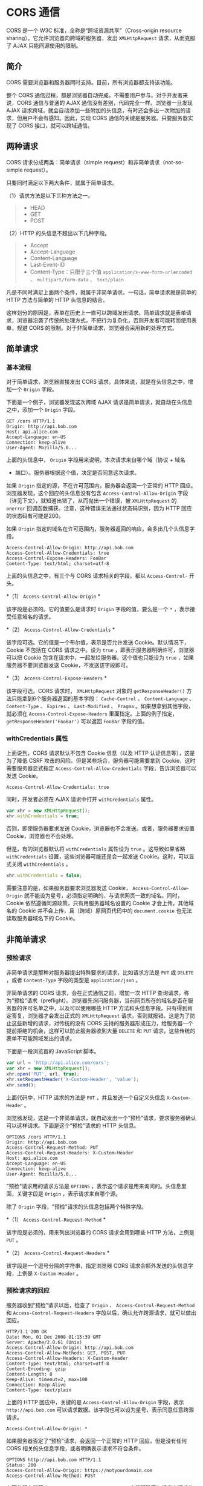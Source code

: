 * CORS 通信
  :PROPERTIES:
  :CUSTOM_ID: cors-通信
  :END:
CORS 是一个 W3C 标准，全称是“跨域资源共享”（Cross-origin resource
sharing）。它允许浏览器向跨域的服务器，发出 =XMLHttpRequest=
请求，从而克服了 AJAX 只能同源使用的限制。

** 简介
   :PROPERTIES:
   :CUSTOM_ID: 简介
   :END:
CORS 需要浏览器和服务器同时支持。目前，所有浏览器都支持该功能。

整个 CORS
通信过程，都是浏览器自动完成，不需要用户参与。对于开发者来说，CORS
通信与普通的 AJAX 通信没有差别，代码完全一样。浏览器一旦发现 AJAX
请求跨域，就会自动添加一些附加的头信息，有时还会多出一次附加的请求，但用户不会有感知。因此，实现
CORS 通信的关键是服务器。只要服务器实现了 CORS 接口，就可以跨域通信。

** 两种请求
   :PROPERTIES:
   :CUSTOM_ID: 两种请求
   :END:
CORS 请求分成两类：简单请求（simple request）和非简单请求（not-so-simple
request）。

只要同时满足以下两大条件，就属于简单请求。

（1）请求方法是以下三种方法之一。

#+begin_quote

  - HEAD
  - GET
  - POST
#+end_quote

（2）HTTP 的头信息不超出以下几种字段。

#+begin_quote

  - Accept
  - Accept-Language
  - Content-Language
  - Last-Event-ID
  - Content-Type：只限于三个值 =application/x-www-form-urlencoded= 、
    =multipart/form-data= 、 =text/plain=
#+end_quote

凡是不同时满足上面两个条件，就属于非简单请求。一句话，简单请求就是简单的
HTTP 方法与简单的 HTTP 头信息的结合。

这样划分的原因是，表单在历史上一直可以跨域发出请求。简单请求就是表单请求，浏览器沿袭了传统的处理方式，不把行为复杂化，否则开发者可能转而使用表单，规避
CORS 的限制。对于非简单请求，浏览器会采用新的处理方式。

** 简单请求
   :PROPERTIES:
   :CUSTOM_ID: 简单请求
   :END:
*** 基本流程
    :PROPERTIES:
    :CUSTOM_ID: 基本流程
    :END:
对于简单请求，浏览器直接发出 CORS
请求。具体来说，就是在头信息之中，增加一个 =Origin= 字段。

下面是一个例子，浏览器发现这次跨域 AJAX
请求是简单请求，就自动在头信息之中，添加一个 =Origin= 字段。

#+begin_example
  GET /cors HTTP/1.1
  Origin: http://api.bob.com
  Host: api.alice.com
  Accept-Language: en-US
  Connection: keep-alive
  User-Agent: Mozilla/5.0...
#+end_example

上面的头信息中， =Origin= 字段用来说明，本次请求来自哪个域（协议 + 域名
+ 端口）。服务器根据这个值，决定是否同意这次请求。

如果 =Origin= 指定的源，不在许可范围内，服务器会返回一个正常的 HTTP
回应。浏览器发现，这个回应的头信息没有包含 =Access-Control-Allow-Origin=
字段（详见下文），就知道出错了，从而抛出一个错误，被 =XMLHttpRequest= 的
=onerror= 回调函数捕获。注意，这种错误无法通过状态码识别，因为 HTTP
回应的状态码有可能是200。

如果 =Origin=
指定的域名在许可范围内，服务器返回的响应，会多出几个头信息字段。

#+begin_example
  Access-Control-Allow-Origin: http://api.bob.com
  Access-Control-Allow-Credentials: true
  Access-Control-Expose-Headers: FooBar
  Content-Type: text/html; charset=utf-8
#+end_example

上面的头信息之中，有三个与 CORS 请求相关的字段，都以 =Access-Control-=
开头。

*（1） =Access-Control-Allow-Origin= *

该字段是必须的。它的值要么是请求时 =Origin= 字段的值，要么是一个 =*=
，表示接受任意域名的请求。

*（2） =Access-Control-Allow-Credentials= *

该字段可选。它的值是一个布尔值，表示是否允许发送
Cookie。默认情况下，Cookie 不包括在 CORS 请求之中。设为 =true=
，即表示服务器明确许可，浏览器可以把 Cookie
包含在请求中，一起发给服务器。这个值也只能设为 =true=
，如果服务器不要浏览器发送 Cookie，不发送该字段即可。

*（3） =Access-Control-Expose-Headers= *

该字段可选。CORS 请求时， =XMLHttpRequest= 对象的 =getResponseHeader()=
方法只能拿到6个服务器返回的基本字段： =Cache-Control= 、
=Content-Language= 、 =Content-Type= 、 =Expires= 、 =Last-Modified= 、
=Pragma= 。如果想拿到其他字段，就必须在 =Access-Control-Expose-Headers=
里面指定。上面的例子指定， =getResponseHeader('FooBar')= 可以返回
=FooBar= 字段的值。

*** withCredentials 属性
    :PROPERTIES:
    :CUSTOM_ID: withcredentials-属性
    :END:
上面说到，CORS 请求默认不包含 Cookie 信息（以及 HTTP
认证信息等），这是为了降低 CSRF
攻击的风险。但是某些场合，服务器可能需要拿到
Cookie，这时需要服务器显式指定 =Access-Control-Allow-Credentials=
字段，告诉浏览器可以发送 Cookie。

#+begin_example
  Access-Control-Allow-Credentials: true
#+end_example

同时，开发者必须在 AJAX 请求中打开 =withCredentials= 属性。

#+begin_src js
  var xhr = new XMLHttpRequest();
  xhr.withCredentials = true;
#+end_src

否则，即使服务器要求发送 Cookie，浏览器也不会发送。或者，服务器要求设置
Cookie，浏览器也不会处理。

但是，有的浏览器默认将 =withCredentials= 属性设为 =true=
。这导致如果省略 =withCredentials= 设置，这些浏览器可能还是会一起发送
Cookie。这时，可以显式关闭 =withCredentials= 。

#+begin_src js
  xhr.withCredentials = false;
#+end_src

需要注意的是，如果服务器要求浏览器发送 Cookie，
=Access-Control-Allow-Origin=
就不能设为星号，必须指定明确的、与请求网页一致的域名。同时，Cookie
依然遵循同源政策，只有用服务器域名设置的 Cookie 才会上传，其他域名的
Cookie 并不会上传，且（跨域）原网页代码中的 =document.cookie=
也无法读取服务器域名下的 Cookie。

** 非简单请求
   :PROPERTIES:
   :CUSTOM_ID: 非简单请求
   :END:
*** 预检请求
    :PROPERTIES:
    :CUSTOM_ID: 预检请求
    :END:
非简单请求是那种对服务器提出特殊要求的请求，比如请求方法是 =PUT= 或
=DELETE= ，或者 =Content-Type= 字段的类型是 =application/json= 。

非简单请求的 CORS 请求，会在正式通信之前，增加一次 HTTP
查询请求，称为“预检”请求（preflight）。浏览器先询问服务器，当前网页所在的域名是否在服务器的许可名单之中，以及可以使用哪些
HTTP 方法和头信息字段。只有得到肯定答复，浏览器才会发出正式的
=XMLHttpRequest=
请求，否则就报错。这是为了防止这些新增的请求，对传统的没有 CORS
支持的服务器形成压力，给服务器一个提前拒绝的机会，这样可以防止服务器收到大量
=DELETE= 和 =PUT= 请求，这些传统的表单不可能跨域发出的请求。

下面是一段浏览器的 JavaScript 脚本。

#+begin_src js
  var url = 'http://api.alice.com/cors';
  var xhr = new XMLHttpRequest();
  xhr.open('PUT', url, true);
  xhr.setRequestHeader('X-Custom-Header', 'value');
  xhr.send();
#+end_src

上面代码中，HTTP 请求的方法是 =PUT= ，并且发送一个自定义头信息
=X-Custom-Header= 。

浏览器发现，这是一个非简单请求，就自动发出一个“预检”请求，要求服务器确认可以这样请求。下面是这个“预检”请求的
HTTP 头信息。

#+begin_example
  OPTIONS /cors HTTP/1.1
  Origin: http://api.bob.com
  Access-Control-Request-Method: PUT
  Access-Control-Request-Headers: X-Custom-Header
  Host: api.alice.com
  Accept-Language: en-US
  Connection: keep-alive
  User-Agent: Mozilla/5.0...
#+end_example

"预检"请求用的请求方法是 =OPTIONS=
，表示这个请求是用来询问的。头信息里面，关键字段是 =Origin=
，表示请求来自哪个源。

除了 =Origin= 字段，"预检"请求的头信息包括两个特殊字段。

*（1） =Access-Control-Request-Method= *

该字段是必须的，用来列出浏览器的 CORS 请求会用到哪些 HTTP 方法，上例是
=PUT= 。

*（2） =Access-Control-Request-Headers= *

该字段是一个逗号分隔的字符串，指定浏览器 CORS
请求会额外发送的头信息字段，上例是 =X-Custom-Header= 。

*** 预检请求的回应
    :PROPERTIES:
    :CUSTOM_ID: 预检请求的回应
    :END:
服务器收到“预检”请求以后，检查了 =Origin= 、
=Access-Control-Request-Method= 和 =Access-Control-Request-Headers=
字段以后，确认允许跨源请求，就可以做出回应。

#+begin_example
  HTTP/1.1 200 OK
  Date: Mon, 01 Dec 2008 01:15:39 GMT
  Server: Apache/2.0.61 (Unix)
  Access-Control-Allow-Origin: http://api.bob.com
  Access-Control-Allow-Methods: GET, POST, PUT
  Access-Control-Allow-Headers: X-Custom-Header
  Content-Type: text/html; charset=utf-8
  Content-Encoding: gzip
  Content-Length: 0
  Keep-Alive: timeout=2, max=100
  Connection: Keep-Alive
  Content-Type: text/plain
#+end_example

上面的 HTTP 回应中，关键的是 =Access-Control-Allow-Origin= 字段，表示
=http://api.bob.com=
可以请求数据。该字段也可以设为星号，表示同意任意跨源请求。

#+begin_example
  Access-Control-Allow-Origin: *
#+end_example

如果服务器否定了“预检”请求，会返回一个正常的 HTTP 回应，但是没有任何
CORS 相关的头信息字段，或者明确表示请求不符合条件。

#+begin_example
  OPTIONS http://api.bob.com HTTP/1.1
  Status: 200
  Access-Control-Allow-Origin: https://notyourdomain.com
  Access-Control-Allow-Method: POST
#+end_example

上面的服务器回应， =Access-Control-Allow-Origin=
字段明确不包括发出请求的 =http://api.bob.com= 。

这时，浏览器就会认定，服务器不同意预检请求，因此触发一个错误，被
=XMLHttpRequest= 对象的 =onerror=
回调函数捕获。控制台会打印出如下的报错信息。

#+begin_src shell
  XMLHttpRequest cannot load http://api.alice.com.
  Origin http://api.bob.com is not allowed by Access-Control-Allow-Origin.
#+end_src

服务器回应的其他 CORS 相关字段如下。

#+begin_example
  Access-Control-Allow-Methods: GET, POST, PUT
  Access-Control-Allow-Headers: X-Custom-Header
  Access-Control-Allow-Credentials: true
  Access-Control-Max-Age: 1728000
#+end_example

*（1） =Access-Control-Allow-Methods= *

该字段必需，它的值是逗号分隔的一个字符串，表明服务器支持的所有跨域请求的方法。注意，返回的是所有支持的方法，而不单是浏览器请求的那个方法。这是为了避免多次“预检”请求。

*（2） =Access-Control-Allow-Headers= *

如果浏览器请求包括 =Access-Control-Request-Headers= 字段，则
=Access-Control-Allow-Headers=
字段是必需的。它也是一个逗号分隔的字符串，表明服务器支持的所有头信息字段，不限于浏览器在“预检”中请求的字段。

*（3） =Access-Control-Allow-Credentials= *

该字段与简单请求时的含义相同。

*（4） =Access-Control-Max-Age= *

该字段可选，用来指定本次预检请求的有效期，单位为秒。上面结果中，有效期是20天（1728000秒），即允许缓存该条回应1728000秒（即20天），在此期间，不用发出另一条预检请求。

*** 浏览器的正常请求和回应
    :PROPERTIES:
    :CUSTOM_ID: 浏览器的正常请求和回应
    :END:
一旦服务器通过了“预检”请求，以后每次浏览器正常的 CORS
请求，就都跟简单请求一样，会有一个 =Origin=
头信息字段。服务器的回应，也都会有一个 =Access-Control-Allow-Origin=
头信息字段。

下面是“预检”请求之后，浏览器的正常 CORS 请求。

#+begin_example
  PUT /cors HTTP/1.1
  Origin: http://api.bob.com
  Host: api.alice.com
  X-Custom-Header: value
  Accept-Language: en-US
  Connection: keep-alive
  User-Agent: Mozilla/5.0...
#+end_example

上面头信息的 =Origin= 字段是浏览器自动添加的。

下面是服务器正常的回应。

#+begin_example
  Access-Control-Allow-Origin: http://api.bob.com
  Content-Type: text/html; charset=utf-8
#+end_example

上面头信息中， =Access-Control-Allow-Origin=
字段是每次回应都必定包含的。

** 与 JSONP 的比较
   :PROPERTIES:
   :CUSTOM_ID: 与-jsonp-的比较
   :END:
CORS 与 JSONP 的使用目的相同，但是比 JSONP 更强大。JSONP 只支持 =GET=
请求，CORS 支持所有类型的 HTTP 请求。JSONP
的优势在于支持老式浏览器，以及可以向不支持 CORS 的网站请求数据。

** 参考链接
   :PROPERTIES:
   :CUSTOM_ID: 参考链接
   :END:

- [[http://www.html5rocks.com/en/tutorials/cors/][Using CORS]], Monsur
  Hossain
- [[https://developer.mozilla.org/en-US/docs/Web/HTTP/Access_control_CORS][HTTP
  access control (CORS)]], MDN
- [[https://frontendian.co/cors][CORS]], Ryan Miller
- [[http://performantcode.com/web/do-you-really-know-cors][Do You Really
  Know CORS?]], Grzegorz Mirek

